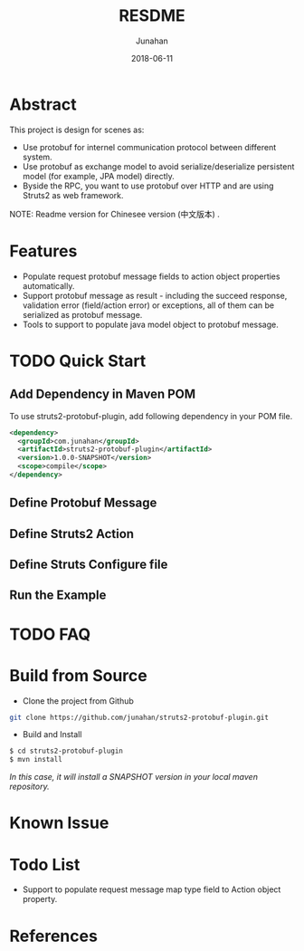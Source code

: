 # -*- mode: org; coding: utf-8; -*-
#+TITLE:              RESDME
#+AUTHOR:         Junahan
#+EMAIL:             junahan@outlook.com
#+DATE:              2018-06-11
#+LANGUAGE:    CN
#+OPTIONS:        H:3 num:t toc:t \n:nil @:t ::t |:t ^:t -:t f:t *:t <:t
#+OPTIONS:        TeX:t LaTeX:t skip:nil d:nil todo:t pri:nil tags:not-in-toc
#+INFOJS_OPT:   view:nil toc:nil ltoc:t mouse:underline buttons:0 path:http://orgmode.org/org-info.js
#+LICENSE:         CC BY 4.0

* Abstract
This project is design for scenes as:
- Use protobuf for internel communication protocol between different system.
- Use protobuf as exchange model to avoid serialize/deserialize persistent model (for example, JPA model) directly.
- Byside the RPC, you want to use protobuf over HTTP and are using Struts2 as web framework.

NOTE: Readme version for Chinesee version (中文版本) .

* Features
- Populate request protobuf message fields to action object properties automatically.
- Support protobuf message as result - including the succeed response, validation error (field/action error) or exceptions, all of them can be serialized as protobuf message.
- Tools to support to populate java model object to protobuf message.

* TODO Quick Start
** Add Dependency in Maven POM 
To use struts2-protobuf-plugin, add following dependency in your POM file.
#+BEGIN_SRC xml
  <dependency>
    <groupId>com.junahan</groupId>
    <artifactId>struts2-protobuf-plugin</artifactId>
    <version>1.0.0-SNAPSHOT</version>
    <scope>compile</scope>
  </dependency>
#+END_SRC

** Define Protobuf Message

** Define Struts2 Action

** Define Struts Configure file

** Run the Example

* TODO FAQ 

* Build from Source
- Clone the project from Github
#+BEGIN_SRC sh
git clone https://github.com/junahan/struts2-protobuf-plugin.git
#+END_SRC

- Build and Install
#+BEGIN_SRC sh
$ cd struts2-protobuf-plugin
$ mvn install
#+END_SRC

/In this case, it will install a SNAPSHOT version in your local maven repository./

* Known Issue

* Todo List
- Support to populate request message map type field to Action object property. 

* References

